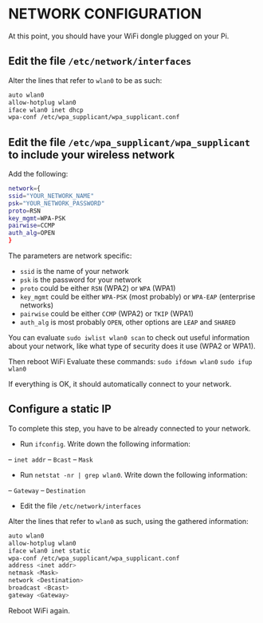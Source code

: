 * NETWORK CONFIGURATION

At this point, you should have your WiFi dongle plugged on your Pi.

** Edit the file =/etc/network/interfaces=
Alter the lines that refer to =wlan0= to be as such:
#+BEGIN_SRC sh
auto wlan0
allow-hotplug wlan0
iface wlan0 inet dhcp
wpa-conf /etc/wpa_supplicant/wpa_supplicant.conf
#+END_SRC

** Edit the file =/etc/wpa_supplicant/wpa_supplicant= to include your wireless network
Add the following:
#+BEGIN_SRC sh
network={
ssid="YOUR_NETWORK_NAME"
psk="YOUR_NETWORK_PASSWORD"
proto=RSN
key_mgmt=WPA-PSK
pairwise=CCMP
auth_alg=OPEN
}
#+END_SRC

The parameters are network specific:
- =ssid= is the name of your network
- =psk= is the password for your network
- =proto= could be either =RSN= (WPA2) or =WPA= (WPA1)
- =key_mgmt= could be either =WPA-PSK= (most probably) or =WPA-EAP= (enterprise networks)
- =pairwise= could be either =CCMP= (WPA2) or =TKIP= (WPA1)
- =auth_alg= is most probably =OPEN=, other options are =LEAP= and =SHARED=

You can evaluate =sudo iwlist wlan0 scan= to check out useful information about your network, like what type of security does it use (WPA2 or WPA1).

Then reboot WiFi
Evaluate these commands:
=sudo ifdown wlan0=
=sudo ifup wlan0=

If everything is OK, it should automatically connect to your network.

** Configure a static IP
To complete this step, you have to be already connected to your network.
- Run =ifconfig=. Write down the following information:
-- =inet addr=
-- =Bcast=
-- =Mask=
- Run =netstat -nr | grep wlan0=. Write down the following information:
-- =Gateway=
-- =Destination=
- Edit the file =/etc/network/interfaces=
Alter the lines that refer to =wlan0= as such, using the gathered information:
#+BEGIN_SRC sh
auto wlan0
allow-hotplug wlan0
iface wlan0 inet static
wpa-conf /etc/wpa_supplicant/wpa_supplicant.conf
address <inet addr>
netmask <Mask>
network <Destination>
broadcast <Bcast>
gateway <Gateway>
#+END_SRC

Reboot WiFi again.
